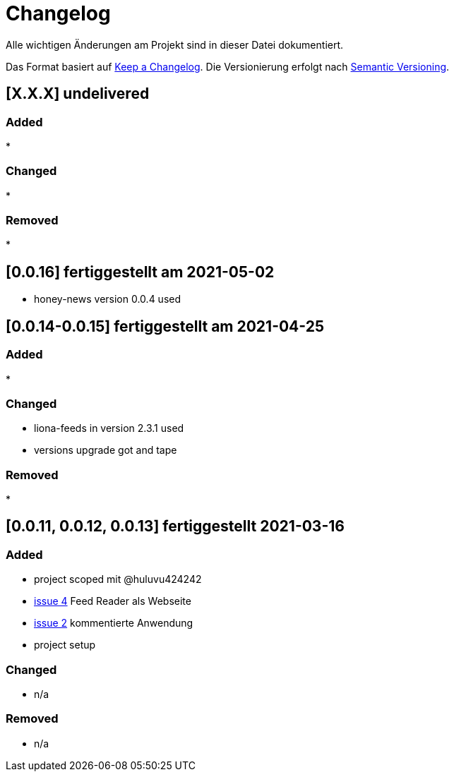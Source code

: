 = Changelog
Alle wichtigen Änderungen am Projekt sind in dieser Datei dokumentiert.

Das Format basiert auf http://keepachangelog.com/de/[Keep a Changelog].
Die Versionierung erfolgt nach http://semver.org/lang/de/[Semantic Versioning].

// == [3.1.1] fertiggestellt 2018-05-11
== [X.X.X] undelivered

=== Added

*

=== Changed

*

=== Removed

*


== [0.0.16] fertiggestellt am 2021-05-02

* honey-news version 0.0.4 used

== [0.0.14-0.0.15] fertiggestellt am 2021-04-25

=== Added

*

=== Changed

* liona-feeds in version 2.3.1 used
* versions upgrade got and tape

=== Removed

*

== [0.0.11, 0.0.12, 0.0.13] fertiggestellt 2021-03-16

=== Added

* project scoped mit @huluvu424242
* https://github.com/Huluvu424242/heroku-container/issues/4[issue 4] Feed Reader als Webseite
* https://github.com/Huluvu424242/heroku-container/issues/2[issue 2] kommentierte Anwendung
* project setup

=== Changed

* n/a

=== Removed

* n/a
